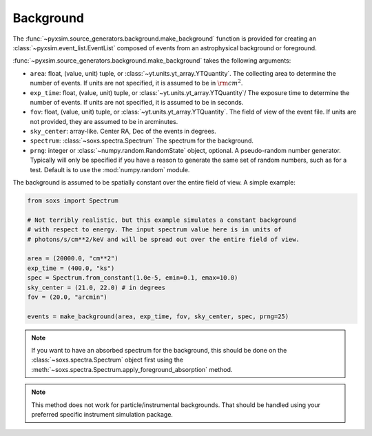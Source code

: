 .. _background:

Background
==========

The :func:`~pyxsim.source_generators.background.make_background` function is provided
for creating an :class:`~pyxsim.event_list.EventList` composed of events from an 
astrophysical background or foreground.

:func:`~pyxsim.source_generators.background.make_background` takes the following arguments:

* ``area``: float, (value, unit) tuple, or :class:`~yt.units.yt_array.YTQuantity`.
  The collecting area to determine the number of events. If units are not 
  specified, it is assumed to be in :math:`\rm{cm}^2`.
* ``exp_time``: float, (value, unit) tuple, or :class:`~yt.units.yt_array.YTQuantity`/
  The exposure time to determine the number of events. If units are not 
  specified, it is assumed to be in seconds.
* ``fov``: float, (value, unit) tuple, or :class:`~yt.units.yt_array.YTQuantity`.
  The field of view of the event file. If units are not provided, they are 
  assumed to be in arcminutes.
* ``sky_center``: array-like. Center RA, Dec of the events in degrees.
* ``spectrum``: :class:`~soxs.spectra.Spectrum` The spectrum for the background.
* ``prng``: integer or :class:`~numpy.random.RandomState` object, optional.
  A pseudo-random number generator. Typically will only be specified if you 
  have a reason to generate the same set of random numbers, such as for a test. 
  Default is to use the :mod:`numpy.random` module.

The background is assumed to be spatially constant over the entire field of view. 
A simple example: 

.. code-block:: python

    from soxs import Spectrum

    # Not terribly realistic, but this example simulates a constant background
    # with respect to energy. The input spectrum value here is in units of 
    # photons/s/cm**2/keV and will be spread out over the entire field of view.

    area = (20000.0, "cm**2")
    exp_time = (400.0, "ks")
    spec = Spectrum.from_constant(1.0e-5, emin=0.1, emax=10.0)
    sky_center = (21.0, 22.0) # in degrees
    fov = (20.0, "arcmin")
    
    events = make_background(area, exp_time, fov, sky_center, spec, prng=25)

.. note::

    If you want to have an absorbed spectrum for the background, this should 
    be done on the :class:`~soxs.spectra.Spectrum` object first using the 
    :meth:`~soxs.spectra.Spectrum.apply_foreground_absorption` method.

.. note::

    This method does not work for particle/instrumental backgrounds. That should
    be handled using your preferred specific instrument simulation package.